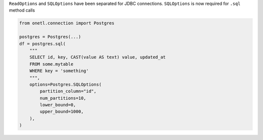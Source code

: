 ``ReadOptions`` and ``SQLOptions`` have been separated for JDBC connections. ``SQLOptions`` is now required for ``.sql`` method calls

.. code-block:: python

    from onetl.connection import Postgres

    postgres = Postgres(...)
    df = postgres.sql(
        """
        SELECT id, key, CAST(value AS text) value, updated_at
        FROM some.mytable
        WHERE key = 'something'
        """,
        options=Postgres.SQLOptions(
            partition_column="id",
            num_partitions=10,
            lower_bound=0,
            upper_bound=1000,
        ),
    )
